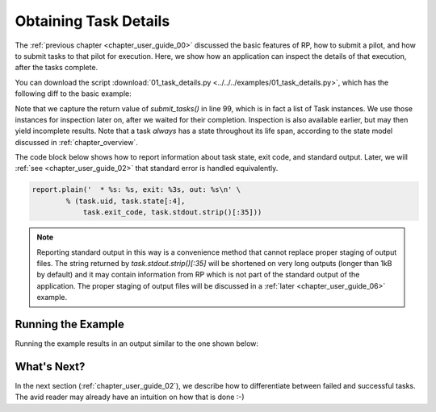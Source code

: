 

.. _chapter_user_guide_01:

**********************
Obtaining Task Details
**********************

The :ref:`previous chapter <chapter_user_guide_00>` discussed the basic
features of RP, how to submit a pilot, and how to submit tasks to that pilot
for execution.  Here, we show how an application can inspect the details of
that execution, after the tasks complete.

You can download the script :download:`01_task_details.py
<../../../examples/01_task_details.py>`, which has the following diff to the
basic example:

.. image:: getting_started_00_01.png

Note that we capture the return value of `submit_tasks()` in line 99, which is
in fact a list of Task instances.  We use those instances for
inspection later on, after we waited for their completion.  Inspection is also
available earlier, but may then yield incomplete results.  Note that a task
*always* has a state throughout its life span, according to the state model
discussed in :ref:`chapter_overview`.

The code block below shows how to report information about task state, exit
code, and standard output. Later, we will :ref:`see <chapter_user_guide_02>`
that standard error is handled equivalently.

.. code-block:: python

    report.plain('  * %s: %s, exit: %3s, out: %s\n' \
            % (task.uid, task.state[:4], 
                task.exit_code, task.stdout.strip()[:35]))

.. note:: Reporting standard output in this way is a convenience method that
          cannot replace proper staging of output files. The string returned
          by `task.stdout.strip()[:35]` will be shortened on very long outputs
          (longer than 1kB by default) and it may contain information from RP
          which is not part of the standard output of the application. The
          proper staging of output files will be discussed in a :ref:`later
          <chapter_user_guide_06>` example.



Running the Example
-------------------

Running the example results in an output similar to the one shown below:

.. image:: 01_task_details.png


What's Next?
------------

In the next section (:ref:`chapter_user_guide_02`), we describe how to
differentiate between failed and successful tasks. The avid reader may already
have an intuition on how that is done :-)
